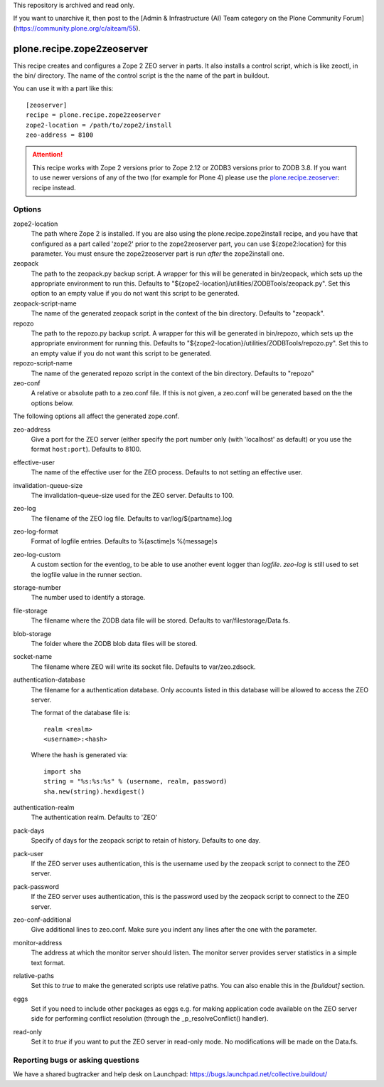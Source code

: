 This repository is archived and read only.

If you want to unarchive it, then post to the [Admin & Infrastructure (AI) Team category on the Plone Community Forum](https://community.plone.org/c/aiteam/55).

plone.recipe.zope2zeoserver
===========================

This recipe creates and configures a Zope 2 ZEO server in parts. It also
installs a control script, which is like zeoctl, in the bin/ directory.
The name of the control script is the the name of the part in buildout.

You can use it with a part like this::

  [zeoserver]
  recipe = plone.recipe.zope2zeoserver
  zope2-location = /path/to/zope2/install
  zeo-address = 8100

.. ATTENTION::
  This recipe works with Zope 2 versions prior to Zope 2.12 or ZODB3
  versions prior to ZODB 3.8. If you want to use newer versions of any
  of the two (for example for Plone 4) please use the
  `plone.recipe.zeoserver`_: recipe instead.

.. _`plone.recipe.zeoserver`: http://pypi.python.org/pypi/plone.recipe.zeoserver


Options
-------

zope2-location
  The path where Zope 2 is installed. If you are also using the
  plone.recipe.zope2install recipe, and you have that configured as a part
  called 'zope2' prior to the zope2zeoserver part, you can use
  ${zope2:location} for this parameter. You must ensure the zope2zeoserver part
  is run *after* the zope2install one.

zeopack
  The path to the zeopack.py backup script. A wrapper for this will be
  generated in bin/zeopack, which sets up the appropriate environment to
  run this. Defaults to "${zope2-location}/utilities/ZODBTools/zeopack.py".
  Set this option to an empty value if you do not want this script to be
  generated.

zeopack-script-name
  The name of the generated zeopack script in the context of 
  the bin directory. Defaults to "zeopack".

repozo
  The path to the repozo.py backup script. A wrapper for this will be
  generated in bin/repozo, which sets up the appropriate environment for
  running this. Defaults to "${zope2-location}/utilities/ZODBTools/repozo.py".
  Set this to an empty value if you do not want this script to be generated.

repozo-script-name
  The name of the generated repozo script in the context of
  the bin directory. Defaults to "repozo"

zeo-conf
  A relative or absolute path to a zeo.conf file. If this is not given, a
  zeo.conf will be generated based on the the options below.

The following options all affect the generated zope.conf.

zeo-address
  Give a port for the ZEO server (either specify the port number only (with
  'localhost' as default) or you use the format ``host:port``). Defaults to 8100.

effective-user
  The name of the effective user for the ZEO process. Defaults to not setting
  an effective user.

invalidation-queue-size
  The invalidation-queue-size used for the ZEO server. Defaults to 100.

zeo-log
  The filename of the ZEO log file. Defaults to var/log/${partname}.log

zeo-log-format
  Format of logfile entries. Defaults to %(asctime)s %(message)s

zeo-log-custom
  A custom section for the eventlog, to be able to use another
  event logger than `logfile`. `zeo-log` is still used to set the logfile
  value in the runner section.

storage-number
  The number used to identify a storage.

file-storage
  The filename where the ZODB data file will be stored.
  Defaults to var/filestorage/Data.fs.

blob-storage
  The folder where the ZODB blob data files will be stored.

socket-name
  The filename where ZEO will write its socket file.
  Defaults to var/zeo.zdsock.

authentication-database
  The filename for a authentication database. Only accounts listed in this
  database will be allowed to access the ZEO server.

  The format of the database file is::

    realm <realm>
    <username>:<hash>

  Where the hash is generated via::

    import sha
    string = "%s:%s:%s" % (username, realm, password)
    sha.new(string).hexdigest()

authentication-realm
  The authentication realm. Defaults to 'ZEO'

pack-days
  Specify of days for the zeopack script to retain of history. Defaults to
  one day.

pack-user
  If the ZEO server uses authentication, this is the username used by the
  zeopack script to connect to the ZEO server.

pack-password
  If the ZEO server uses authentication, this is the password used by the
  zeopack script to connect to the ZEO server.

zeo-conf-additional
  Give additional lines to zeo.conf. Make sure you indent any lines after
  the one with the parameter.

monitor-address
  The address at which the monitor server should listen.
  The monitor server provides server statistics in a simple text format.

relative-paths
  Set this to `true` to make the generated scripts use relative
  paths. You can also enable this in the `[buildout]` section.

eggs
  Set if you need to include other packages as eggs e.g. for making
  application code available on the ZEO server side for performing
  conflict resolution (through the _p_resolveConflict() handler).

read-only
  Set it to `true` if you want to put the ZEO server in read-only mode.
  No modifications will be made on the Data.fs.

Reporting bugs or asking questions
----------------------------------

We have a shared bugtracker and help desk on Launchpad:
https://bugs.launchpad.net/collective.buildout/
